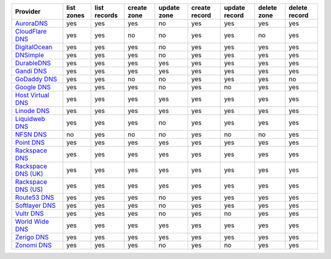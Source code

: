 .. NOTE: This file has been generated automatically using generate_provider_feature_matrix_table.py script, don't manually edit it

===================== ========== ============ =========== =========== ============= ============= =========== =============
Provider              list zones list records create zone update zone create record update record delete zone delete record
===================== ========== ============ =========== =========== ============= ============= =========== =============
`AuroraDNS`_          yes        yes          yes         no          yes           yes           yes         yes          
`CloudFlare DNS`_     yes        yes          no          no          yes           yes           no          yes          
`DigitalOcean`_       yes        yes          yes         no          yes           yes           yes         yes          
`DNSimple`_           yes        yes          yes         no          yes           yes           yes         yes          
`DurableDNS`_         yes        yes          yes         yes         yes           yes           yes         yes          
`Gandi DNS`_          yes        yes          yes         yes         yes           yes           yes         yes          
`GoDaddy DNS`_        yes        yes          no          no          yes           yes           yes         no           
`Google DNS`_         yes        yes          yes         no          yes           no            yes         yes          
`Host Virtual DNS`_   yes        yes          yes         yes         yes           yes           yes         yes          
`Linode DNS`_         yes        yes          yes         yes         yes           yes           yes         yes          
`Liquidweb DNS`_      yes        yes          yes         no          yes           yes           yes         yes          
`NFSN DNS`_           no         yes          no          no          yes           no            no          yes          
`Point DNS`_          yes        yes          yes         yes         yes           yes           yes         yes          
`Rackspace DNS`_      yes        yes          yes         yes         yes           yes           yes         yes          
`Rackspace DNS (UK)`_ yes        yes          yes         yes         yes           yes           yes         yes          
`Rackspace DNS (US)`_ yes        yes          yes         yes         yes           yes           yes         yes          
`Route53 DNS`_        yes        yes          yes         no          yes           yes           yes         yes          
`Softlayer DNS`_      yes        yes          yes         no          yes           yes           yes         yes          
`Vultr DNS`_          yes        yes          yes         no          yes           no            yes         yes          
`World Wide DNS`_     yes        yes          yes         yes         yes           yes           yes         yes          
`Zerigo DNS`_         yes        yes          yes         yes         yes           yes           yes         yes          
`Zonomi DNS`_         yes        yes          yes         no          yes           no            yes         yes          
===================== ========== ============ =========== =========== ============= ============= =========== =============

.. _`AuroraDNS`: https://www.pcextreme.nl/en/aurora/dns
.. _`CloudFlare DNS`: https://www.cloudflare.com
.. _`DigitalOcean`: https://www.digitalocean.com
.. _`DNSimple`: https://dnsimple.com/
.. _`DurableDNS`: https://durabledns.com
.. _`Gandi DNS`: http://www.gandi.net/domain
.. _`GoDaddy DNS`: https://www.godaddy.com/
.. _`Google DNS`: https://cloud.google.com/
.. _`Host Virtual DNS`: https://www.hostvirtual.com/
.. _`Linode DNS`: http://www.linode.com/
.. _`Liquidweb DNS`: https://www.liquidweb.com
.. _`NFSN DNS`: https://www.nearlyfreespeech.net
.. _`Point DNS`: https://pointhq.com/
.. _`Rackspace DNS`: http://www.rackspace.com/
.. _`Rackspace DNS (UK)`: http://www.rackspace.com/
.. _`Rackspace DNS (US)`: http://www.rackspace.com/
.. _`Route53 DNS`: http://aws.amazon.com/route53/
.. _`Softlayer DNS`: https://www.softlayer.com
.. _`Vultr DNS`: http://www.vultr.com/
.. _`World Wide DNS`: https://www.worldwidedns.net/
.. _`Zerigo DNS`: http://www.zerigo.com/
.. _`Zonomi DNS`: https://zonomi.com
